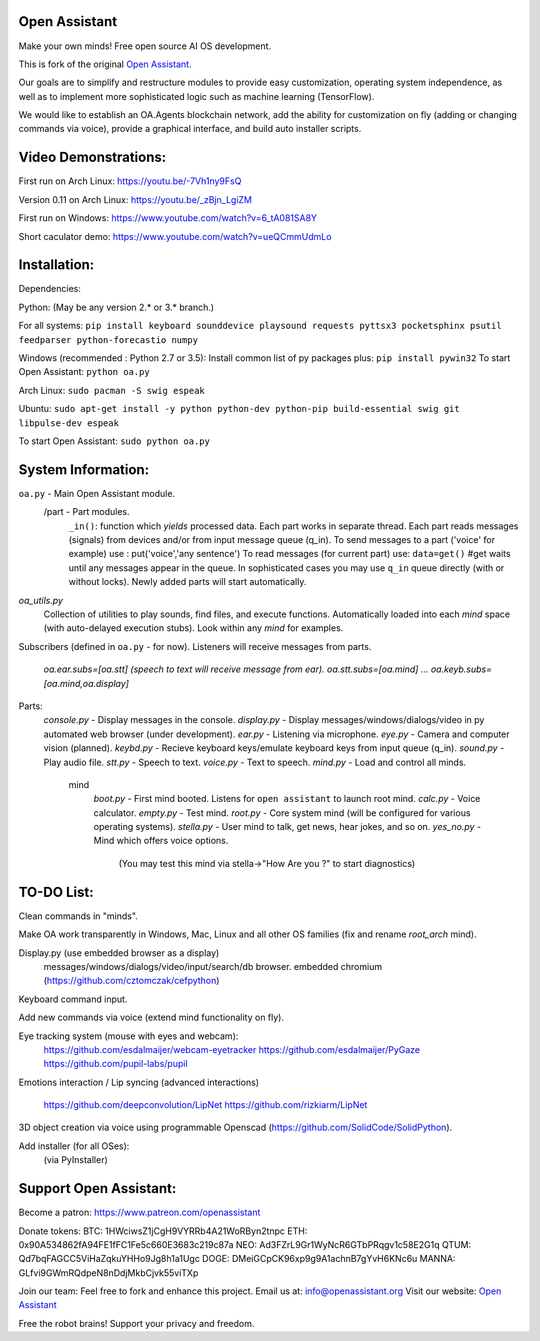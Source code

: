 Open Assistant
=============

Make your own minds! Free open source AI OS development.

This is fork of the original `Open Assistant <http://www.openassistant.org/>`__.

Our goals are to simplify and restructure modules to provide easy customization, operating system independence, as well as to implement more sophisticated logic such as machine learning (TensorFlow).

We would like to establish an OA.Agents blockchain network, add the ability for customization on fly (adding or changing commands via voice), provide a graphical interface, and build auto installer scripts.

Video Demonstrations: 
=============
First run on Arch Linux:
https://youtu.be/-7Vh1ny9FsQ

Version 0.11 on Arch Linux:
https://youtu.be/_zBjn_LgiZM

First run on Windows:
https://www.youtube.com/watch?v=6_tA081SA8Y

Short caculator demo:
https://www.youtube.com/watch?v=ueQCmmUdmLo

Installation:
=============
Dependencies:

Python: (May be any version 2.* or 3.* branch.)

For all systems:
``pip install keyboard sounddevice playsound requests pyttsx3 pocketsphinx psutil feedparser python-forecastio numpy``

Windows (recommended : Python 2.7 or 3.5):
Install common list of py packages plus:
``pip install pywin32``
To start Open Assistant: ``python oa.py``

Arch Linux:
``sudo pacman -S swig espeak``

Ubuntu:
``sudo apt-get install -y python python-dev python-pip build-essential swig git libpulse-dev espeak``

To start Open Assistant: ``sudo python oa.py``

System Information:
=============
``oa.py`` - Main Open Assistant module.
  /part - Part modules. 
    ``_in()``: function which `yields` processed data.
    Each part works in separate thread. 
    Each part reads messages (signals) from devices and/or from input message queue (q_in).
    To send messages to a part ('voice' for example) use : put('voice','any sentence')
    To read messages (for current part) use: ``data=get()`` #get waits until any messages appear in the queue.
    In sophisticated cases you may use ``q_in`` queue directly (with or without locks).
    Newly added parts will start automatically.

`oa_utils.py`
  Collection of utilities to play sounds, find files, and execute functions.
  Automatically loaded into each `mind` space (with auto-delayed execution stubs).
  Look within any `mind` for examples.

Subscribers (defined in ``oa.py`` - for now). 
Listeners will receive messages from parts.
  `oa.ear.subs=[oa.stt] (speech to text will receive message from ear).`
  `oa.stt.subs=[oa.mind] ...`
  `oa.keyb.subs=[oa.mind,oa.display]`

Parts:
  `console.py` - Display messages in the console.
  `display.py` - Display messages/windows/dialogs/video in py automated web browser (under development).             
  `ear.py` - Listening via microphone.
  `eye.py` - Camera and computer vision (planned).
  `keybd.py` - Recieve keyboard keys/emulate keyboard keys from input queue (q_in).
  `sound.py` - Play audio file.
  `stt.py` - Speech to text.
  `voice.py` - Text to speech.
  `mind.py`  - Load and control all minds.
    \mind
       `boot.py` - First mind booted. Listens for ``open assistant`` to launch root mind.
       `calc.py` - Voice calculator.
       `empty.py` - Test mind.
       `root.py` - Core system mind (will be configured for various operating systems).
       `stella.py` - User mind to talk, get news, hear jokes, and so on.
       `yes_no.py` - Mind which offers voice options. 
          (You may test this mind via stella->"How Are you ?" to start diagnostics)
	  
TO-DO List:
=============
Clean commands in "minds". 

Make OA work transparently in Windows, Mac, Linux and all other OS families 
(fix and rename `root_arch` mind).

Display.py (use embedded browser as a display)
	messages/windows/dialogs/video/input/search/db browser.
	embedded chromium (https://github.com/cztomczak/cefpython)
	
Keyboard command input.

Add new commands via voice (extend mind functionality on fly).

Eye tracking system (mouse with eyes and webcam):
  https://github.com/esdalmaijer/webcam-eyetracker
  https://github.com/esdalmaijer/PyGaze
  https://github.com/pupil-labs/pupil

Emotions interaction / Lip syncing
(advanced interactions)
  https://github.com/deepconvolution/LipNet
  https://github.com/rizkiarm/LipNet

3D object creation via voice using programmable Openscad (https://github.com/SolidCode/SolidPython).

Add installer (for all OSes):
  (via PyInstaller)
      
Support Open Assistant:
=============
Become a patron:
https://www.patreon.com/openassistant

Donate tokens:
BTC: 1HWciwsZ1jCgH9VYRRb4A21WoRByn2tnpc
ETH: 0x90A534862fA94FE1fFC1Fe5c660E3683c219c87a
NEO: Ad3FZrL9Gr1WyNcR6GTbPRqgv1c58E2G1q
QTUM: Qd7bqFAGCC5ViHaZqkuYHHo9Jg8h1a1Ugc
DOGE: DMeiGCpCK96xp9g9A1achnB7gYvH6KNc6u
MANNA: GLfvi9GWmRQdpeN8nDdjMkbCjvk55viTXp

Join our team:
Feel free to fork and enhance this project.
Email us at: `info@openassistant.org <mailto:info@openassistant.org>`__
Visit our website: `Open Assistant <http://www.openassistant.org/>`__

Free the robot brains! Support your privacy and freedom.
